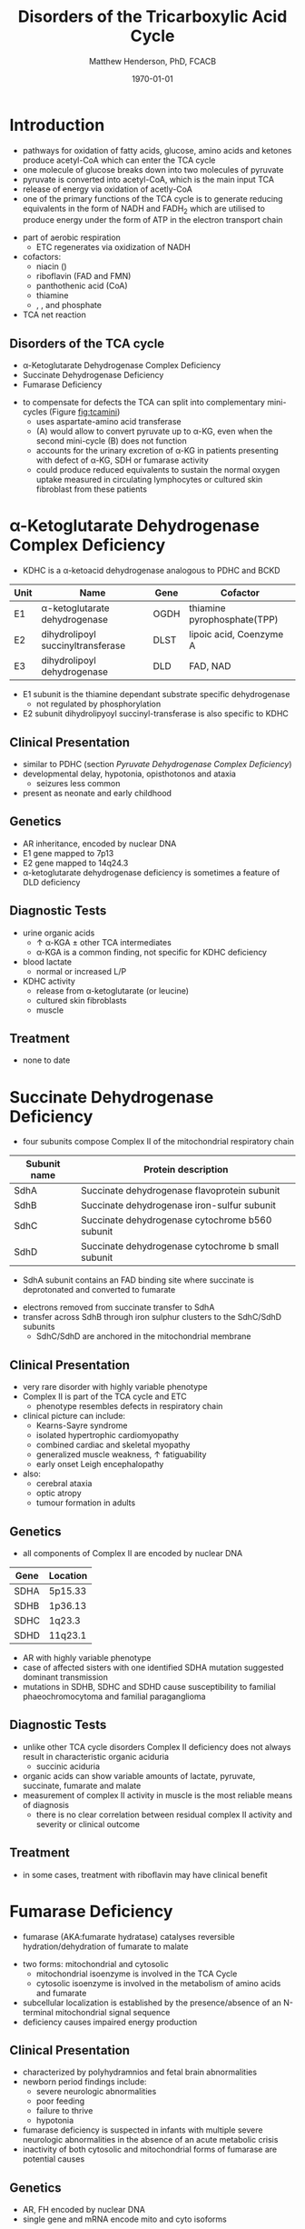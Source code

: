 #+TITLE: Disorders of the Tricarboxylic Acid Cycle
#+AUTHOR: Matthew Henderson, PhD, FCACB
#+DATE: \today

* Introduction
- pathways for oxidation of fatty acids, glucose, amino acids and
  ketones produce acetyl-CoA which can enter the TCA cycle
- one molecule of glucose breaks down into two molecules of pyruvate
- pyruvate is converted into acetyl-CoA, which is the main input TCA
- release of energy via oxidation of acetly-CoA
- one of the primary functions of the TCA cycle is to generate
  reducing equivalents in the form of NADH and FADH_2 which are
  utilised to produce energy under the form of ATP in the electron
  transport chain

#+BEGIN_EXPORT LaTeX
%%\setchemfig{lewis style=red}
\centering
\chemname{\chemfig{\lewis{0.,H}-\lewis{0.2.4.6.,{\color{red}C}}(-[6]\lewis{2.,H})(-[2]\lewis{6.,H})-\lewis{4.,{\color{red}C}}(=[2]O)-[,,,,decorate, decoration=snake]SCoA}}{acetyl-CoA}
#+END_EXPORT
- part of aerobic respiration
  - ETC regenerates \ce{NAD+} via oxidization of NADH
- cofactors:
  - niacin (\ce{NAD+})
  - riboflavin (FAD and FMN)
  - panthothenic acid (CoA)
  - thiamine
  - \ce{Mg^2+}, \ce{Ca^2+}, \ce{Fe+} and phosphate

- TCA net reaction

#+BEGIN_EXPORT LaTeX
{\tiny\ce{Acetyl-CoA + 3NAD+ + FAD + GDP + Pi + 2H2O -> 2CO2 + CoA + 3NADH + FADH2 + GTP + 2H+}}
#+END_EXPORT

#+CAPTION[TCA]: Pyruvate Metabolism and the TCA Cycle
#+NAME: fig:ptca
#+ATTR_LaTeX: :width 0.9\textwidth
[[file:./tca/figures/Slide13.png]]

** Disorders of the TCA cycle

- \alpha-Ketoglutarate Dehydrogenase Complex Deficiency
- Succinate Dehydrogenase Deficiency
- Fumarase Deficiency

#+CAPTION[]:TCA disorders
#+NAME: fig:tcadis
#+ATTR_LaTeX: :width 1\textwidth
[[file:./tca/figures/TCA_disorders.png]]

#+CAPTION[]: Model for a functional splitting of the Krebs cycle reactions into complementary mini-cycles
#+NAME: fig:tcamini
#+ATTR_LaTeX: :width 0.5\textwidth
[[file:./tca/figures/gr2.png]]

- to compensate for defects the TCA can split into complementary
  mini-cycles (Figure [[fig:tcamini]])
  - uses aspartate-amino acid transferase
  - (A) would allow to convert pyruvate up to \alpha-KG, even when the
    second mini-cycle (B) does not function
  - accounts for the urinary excretion of \alpha-KG in patients
    presenting with defect of \alpha-KG, SDH or fumarase activity
  - could produce reduced equivalents to sustain the normal oxygen
    uptake measured in circulating lymphocytes or cultured skin
    fibroblast from these patients

* \alpha-Ketoglutarate Dehydrogenase Complex Deficiency
- KDHC is a \alpha-ketoacid dehydrogenase analogous to PDHC and BCKD

\ce{\alpha-ketoglutarate + NAD+ + CoA ->[KDHC] succinyl-CoA + CO2 + NADH}

#+CAPTION[]:\alpha-Ketoglutarate Dehydrogenase Complex
#+NAME: tab:kd
| Unit | Name                               | Gene | Cofactor                    |
|------+------------------------------------+------+-----------------------------|
| E1   | \alpha-ketoglutarate dehydrogenase | OGDH | thiamine pyrophosphate(TPP) |
| E2   | dihydrolipoyl succinyltransferase  | DLST | lipoic acid, Coenzyme A     |
| E3   | dihydrolipoyl dehydrogenase        | DLD  | FAD, NAD                    |

- E1 subunit is the thiamine dependant substrate specific dehydrogenase
  - not regulated by phosphorylation
- E2 subunit dihydrolipyoyl succinyl-transferase is also specific to KDHC

** Clinical Presentation
- similar to PDHC (section [[Pyruvate Dehydrogenase Complex Deficiency]])
- developmental delay, hypotonia, opisthotonos and ataxia
  - seizures less common
- present as neonate and early childhood

** Genetics
- AR inheritance, encoded by nuclear DNA
- E1 gene mapped to 7p13
- E2 gene mapped to 14q24.3
- \alpha-ketoglutarate dehydrogenase deficiency is sometimes a feature of DLD deficiency

** Diagnostic Tests
- urine organic acids
  - \uparrow \alpha-KGA \pm other TCA intermediates
  - \alpha-KGA is a common finding, not specific for KDHC deficiency
- blood lactate
  - normal or increased L/P
- KDHC activity
  - \ce{^14CO2} release from \ce{[1-^14C]} \alpha-ketoglutarate (or \ce{[1-^14C]} leucine)
  - cultured skin fibroblasts
  - muscle

** Treatment
- none to date

* Succinate Dehydrogenase Deficiency
- four subunits compose Complex II of the mitochondrial respiratory chain

#+CAPTION[]:Succinate Dehydrogenase | Complex II
#+NAME: tab:sdd
| Subunit name | Protein description                                |
|--------------+----------------------------------------------------|
| SdhA         | Succinate dehydrogenase flavoprotein subunit       |
| SdhB         | Succinate dehydrogenase iron-sulfur subunit        |
| SdhC         | Succinate dehydrogenase cytochrome b560 subunit    |
| SdhD         | Succinate dehydrogenase cytochrome b small subunit |

- SdhA subunit contains an FAD binding site where succinate is
  deprotonated and converted to fumarate

\ce{succinate + ubiquinone(Q) ->[CII] fumarate + ubiquinol(QH2)}

- electrons removed from succinate transfer to SdhA
- transfer across SdhB through iron sulphur clusters to the SdhC/SdhD subunits
  - SdhC/SdhD are anchored in the mitochondrial membrane

#+CAPTION[]:Succinate Dehydrogenase | Complex II
#+NAME: fig:sdhc
#+ATTR_LaTeX: :width 0.5\textwidth
[[file:./tca/figures/SuccDeh.png]]

** Clinical Presentation
- very rare disorder with highly variable phenotype
- Complex II is part of the TCA cycle and ETC
  - phenotype resembles defects in respiratory chain
- clinical picture can include:
  - Kearns-Sayre syndrome
  - isolated hypertrophic cardiomyopathy
  - combined cardiac and skeletal myopathy
  - generalized muscle weakness, \uparrow fatiguability
  - early onset Leigh encephalopathy
- also:
  - cerebral ataxia
  - optic atropy
  - tumour formation in adults

** Genetics
- all components of Complex II are encoded by nuclear DNA

#+CAPTION[]:Succinate Dehydrogenase Genetics
#+NAME: tab:sdgen
| Gene | Location |
|------+----------|
| SDHA | 5p15.33  |
| SDHB | 1p36.13  |
| SDHC | 1q23.3   |
| SDHD | 11q23.1  |


- AR with highly variable phenotype
- case of affected sisters with one identified SDHA mutation suggested
  dominant transmission
- mutations in SDHB, SDHC and SDHD cause susceptibility to familial
  phaeochromocytoma and familial paraganglioma

** Diagnostic Tests
- unlike other TCA cycle disorders Complex II deficiency does not always
  result in characteristic organic aciduria
  - succinic aciduria
- organic acids can show variable amounts of lactate, pyruvate, succinate, fumarate and malate
- measurement of complex II activity in muscle is the most reliable
  means of diagnosis
  - there is no clear correlation between residual complex II activity
    and severity or clinical outcome

#+CAPTION[]:Coupled spectrophotometric assay
#+NAME: fig:
#+ATTR_LaTeX: :width 0.5\textwidth
[[file:./tca/figures/gr4.jpg]]

** Treatment 
- in some cases, treatment with riboflavin may have clinical benefit
  
* Fumarase Deficiency
- fumarase (AKA:fumarate hydratase) catalyses reversible
  hydration/dehydration of fumarate to malate
\ce{fumarate + H2O ->[FH] malate}
- two forms: mitochondrial and cytosolic
  - mitochondrial isoenzyme is involved in the TCA Cycle
  - cytosolic isoenzyme is involved in the metabolism of amino acids and fumarate
- subcellular localization is established by the presence/absence of an N-terminal mitochondrial signal
  sequence
- deficiency causes impaired energy production

** Clinical Presentation
- characterized by polyhydramnios and fetal brain abnormalities
- newborn period findings include:
  - severe neurologic abnormalities
  - poor feeding
  - failure to thrive
  - hypotonia
- fumarase deficiency is suspected in infants with multiple severe
  neurologic abnormalities in the absence of an acute metabolic crisis
- inactivity of both cytosolic and mitochondrial forms of fumarase are
  potential causes
** Genetics
- AR, FH encoded by nuclear DNA
- single gene and mRNA encode mito and cyto isoforms
** Diagnostic Tests
- isolated increased concentration of fumaric acid on urine organic
  acid analysis is highly suggestive of fumarase deficiency
  - succinate, \alpha-KGA can also be elevated
- molecular genetic testing for fumarase deficiency
* Isocitrate Dehydrogenase
- IDH exists in three isoforms:
  - IDH3 catalyzes the third step of the citric acid cycle while
    converting \ce{NAD+} to NADH in the mitochondria

\ce{isocitrate + NAD+ ->[IHD3] \alpha-ketoglutarate + CO2 + NADH + H+}

  - IDH1 and IDH2 catalyze the same reaction outside TCA cycle and use
    \ce{NADP+} as a cofactor
    - they localize to the cytosol as well as the mitochondrion and peroxisome

\ce{isocitrate + NADP+ ->[IHD1/2] \alpha-ketoglutarate + CO2 + NADPH + H+}

** Clinical relevance
- IDH3 deficiency is associated with retinitis pigmentosa
- IDH1/2 mutations linked to malignant gliomas and acute myeloid leukemia
- mutations in IDH2 identified in half of patients 

